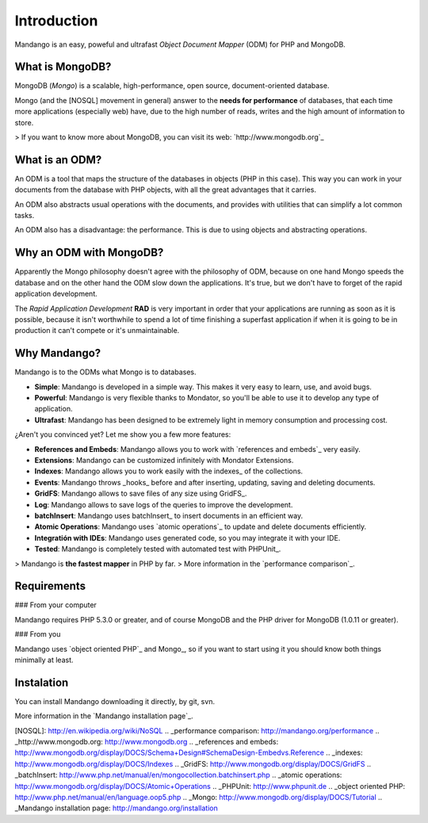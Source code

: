 Introduction
============

Mandango is an easy, poweful and ultrafast *Object Document Mapper* (ODM) for
PHP and MongoDB.

What is MongoDB?
-----------------

MongoDB (*Mongo*) is a scalable, high-performance, open source,
document-oriented database.

Mongo (and the [NOSQL] movement in general) answer to the
**needs for performance** of databases, that each time more applications
(especially web) have, due to the high number of reads, writes and the high
amount of information to store.

> If you want to know more about MongoDB, you can visit its web: `http://www.mongodb.org`_

What is an ODM?
-----------------

An ODM is a tool that maps the structure of the databases in objects
(PHP in this case). This way you can work in your documents from the database
with PHP objects, with all the great advantages that it carries.

An ODM also abstracts usual operations with the documents, and provides with
utilities that can simplify a lot common tasks.

An ODM also has a disadvantage: the performance. This is due to using
objects and abstracting operations.

Why an ODM with MongoDB?
--------------------------

Apparently the Mongo philosophy doesn't agree with the philosophy of ODM,
because on one hand Mongo speeds the database and on the other hand the ODM
slow down the applications. It's true, but we don't have to forget of the
rapid application development.

The *Rapid Application Development* **RAD** is very important in order that
your applications are running as soon as it is possible, because it isn't
worthwhile to spend a lot of time finishing a superfast application if when it
is going to be in production it can't compete or it's unmaintainable.

Why Mandango?
------------------

Mandango is to the ODMs what Mongo is to databases.

* **Simple**: Mandango is developed in a simple way. This makes it very easy to learn, use, and avoid bugs.
* **Powerful**: Mandango is very flexible thanks to Mondator, so you'll be able to use it to develop any type of application.
* **Ultrafast**: Mandango has been designed to be extremely light in memory consumption and processing cost.

¿Aren't you convinced yet? Let me show you a few more features:

* **References and Embeds**: Mandango allows you to work with `references and embeds`_ very easily.
* **Extensions**: Mandango can be customized infinitely with Mondator Extensions.
* **Indexes**: Mandango allows you to work easily with the indexes_ of the collections.
* **Events**: Mandango throws _hooks_ before and after inserting, updating, saving and deleting documents.
* **GridFS**: Mandango allows to save files of any size using GridFS_.
* **Log**: Mandango allows to save logs of the queries to improve the development.
* **batchInsert**: Mandango uses batchInsert_ to insert documents in an efficient way.
* **Atomic Operations**: Mandango uses `atomic operations`_ to update and delete documents efficiently.
* **Integratión with IDEs**: Mandango uses generated code, so you may integrate it with your IDE.
* **Tested**: Mandango is completely tested with automated test with PHPUnit_.

> Mandango is **the fastest mapper** in PHP by far.
> More information in the `performance comparison`_.

Requirements
------------

### From your computer

Mandango requires PHP 5.3.0 or greater, and of course MongoDB and the PHP
driver for MongoDB (1.0.11 or greater).

### From you

Mandango uses `object oriented PHP`_ and Mongo_, so if you want to start using it
you should know both things minimally at least.

Instalation
-----------

You can install Mandango downloading it directly, by git, svn.

More information in the `Mandango installation page`_.


[NOSQL]: http://en.wikipedia.org/wiki/NoSQL
.. _performance comparison: http://mandango.org/performance
.. _http://www.mongodb.org: http://www.mongodb.org
.. _references and embeds: http://www.mongodb.org/display/DOCS/Schema+Design#SchemaDesign-Embedvs.Reference
.. _indexes: http://www.mongodb.org/display/DOCS/Indexes
.. _GridFS: http://www.mongodb.org/display/DOCS/GridFS
.. _batchInsert: http://www.php.net/manual/en/mongocollection.batchinsert.php
.. _atomic operations: http://www.mongodb.org/display/DOCS/Atomic+Operations
.. _PHPUnit: http://www.phpunit.de
.. _object oriented PHP: http://www.php.net/manual/en/language.oop5.php
.. _Mongo: http://www.mongodb.org/display/DOCS/Tutorial
.. _Mandango installation page: http://mandango.org/installation
